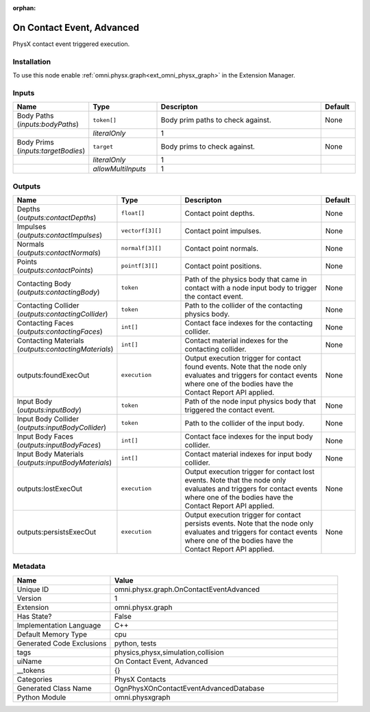 .. _omni_physx_graph_OnContactEventAdvanced_1:

.. _omni_physx_graph_OnContactEventAdvanced:

.. ================================================================================
.. THIS PAGE IS AUTO-GENERATED. DO NOT MANUALLY EDIT.
.. ================================================================================

:orphan:

.. meta::
    :title: On Contact Event, Advanced
    :keywords: lang-en omnigraph node PhysX Contacts threadsafe ReadOnly compute-on-request graph on-contact-event-advanced


On Contact Event, Advanced
==========================

.. <description>

PhysX contact event triggered execution.

.. </description>


Installation
------------

To use this node enable :ref:`omni.physx.graph<ext_omni_physx_graph>` in the Extension Manager.


Inputs
------
.. csv-table::
    :header: "Name", "Type", "Descripton", "Default"
    :widths: 20, 20, 50, 10

    "Body Paths (*inputs:bodyPaths*)", "``token[]``", "Body prim paths to check against.", "None"
    "", "*literalOnly*", "1", ""
    "Body Prims (*inputs:targetBodies*)", "``target``", "Body prims to check against.", "None"
    "", "*literalOnly*", "1", ""
    "", "*allowMultiInputs*", "1", ""


Outputs
-------
.. csv-table::
    :header: "Name", "Type", "Descripton", "Default"
    :widths: 20, 20, 50, 10

    "Depths (*outputs:contactDepths*)", "``float[]``", "Contact point depths.", "None"
    "Impulses (*outputs:contactImpulses*)", "``vectorf[3][]``", "Contact point impulses.", "None"
    "Normals (*outputs:contactNormals*)", "``normalf[3][]``", "Contact point normals.", "None"
    "Points (*outputs:contactPoints*)", "``pointf[3][]``", "Contact point positions.", "None"
    "Contacting Body (*outputs:contactingBody*)", "``token``", "Path of the physics body that came in contact with a node input body to trigger the contact event.", "None"
    "Contacting Collider (*outputs:contactingCollider*)", "``token``", "Path to the collider of the contacting physics body.", "None"
    "Contacting Faces (*outputs:contactingFaces*)", "``int[]``", "Contact face indexes for the contacting collider.", "None"
    "Contacting Materials (*outputs:contactingMaterials*)", "``int[]``", "Contact material indexes for the contacting collider.", "None"
    "outputs:foundExecOut", "``execution``", "Output execution trigger for contact found events. Note that the node only evaluates and triggers for contact events where one of the bodies have the Contact Report API applied.", "None"
    "Input Body (*outputs:inputBody*)", "``token``", "Path of the node input physics body that triggered the contact event.", "None"
    "Input Body Collider (*outputs:inputBodyCollider*)", "``token``", "Path to the collider of the input body.", "None"
    "Input Body Faces (*outputs:inputBodyFaces*)", "``int[]``", "Contact face indexes for the input body collider.", "None"
    "Input Body Materials (*outputs:inputBodyMaterials*)", "``int[]``", "Contact material indexes for input body collider.", "None"
    "outputs:lostExecOut", "``execution``", "Output execution trigger for contact lost events. Note that the node only evaluates and triggers for contact events where one of the bodies have the Contact Report API applied.", "None"
    "outputs:persistsExecOut", "``execution``", "Output execution trigger for contact persists events. Note that the node only evaluates and triggers for contact events where one of the bodies have the Contact Report API applied.", "None"


Metadata
--------
.. csv-table::
    :header: "Name", "Value"
    :widths: 30,70

    "Unique ID", "omni.physx.graph.OnContactEventAdvanced"
    "Version", "1"
    "Extension", "omni.physx.graph"
    "Has State?", "False"
    "Implementation Language", "C++"
    "Default Memory Type", "cpu"
    "Generated Code Exclusions", "python, tests"
    "tags", "physics,physx,simulation,collision"
    "uiName", "On Contact Event, Advanced"
    "__tokens", "{}"
    "Categories", "PhysX Contacts"
    "Generated Class Name", "OgnPhysXOnContactEventAdvancedDatabase"
    "Python Module", "omni.physxgraph"

